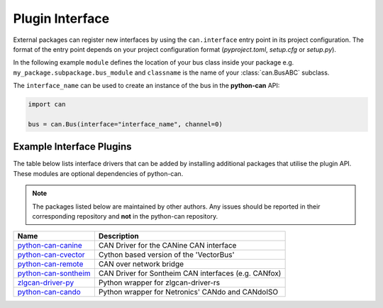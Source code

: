 
.. _plugin interface:

Plugin Interface
================

External packages can register new interfaces by using the ``can.interface`` entry point
in its project configuration. The format of the entry point depends on your project
configuration format (*pyproject.toml*, *setup.cfg* or *setup.py*).

In the following example ``module`` defines the location of your bus class inside your
package e.g. ``my_package.subpackage.bus_module`` and ``classname`` is the name of
your :class:`can.BusABC` subclass.

.. tab:: pyproject.toml (PEP 621)

   .. code-block:: toml

        # Note the quotes around can.interface in order to escape the dot .
        [project.entry-points."can.interface"]
        interface_name = "module:classname"

.. tab:: setup.cfg

   .. code-block:: ini

        [options.entry_points]
        can.interface =
            interface_name = module:classname

.. tab:: setup.py

   .. code-block:: python

        from setuptools import setup

        setup(
            # ...,
            entry_points = {
                'can.interface': [
                    'interface_name = module:classname'
                ]
            }
        )

The ``interface_name`` can be used to
create an instance of the bus in the **python-can** API:

.. code-block:: python

    import can

    bus = can.Bus(interface="interface_name", channel=0)



Example Interface Plugins
-------------------------

The table below lists interface drivers that can be added by installing additional packages that utilise the plugin API. These modules are optional dependencies of python-can.

.. note::
   The packages listed below are maintained by other authors. Any issues should be reported in their corresponding repository and **not** in the python-can repository.

+----------------------------+-------------------------------------------------------+
| Name                       | Description                                           |
+============================+=======================================================+
| `python-can-canine`_       | CAN Driver for the CANine CAN interface               |
+----------------------------+-------------------------------------------------------+
| `python-can-cvector`_      | Cython based version of the 'VectorBus'               |
+----------------------------+-------------------------------------------------------+
| `python-can-remote`_       | CAN over network bridge                               |
+----------------------------+-------------------------------------------------------+
| `python-can-sontheim`_     | CAN Driver for Sontheim CAN interfaces (e.g. CANfox)  |
+----------------------------+-------------------------------------------------------+
| `zlgcan-driver-py`_        | Python wrapper for zlgcan-driver-rs                   |
+----------------------------+-------------------------------------------------------+
| `python-can-cando`_        | Python wrapper for Netronics' CANdo and CANdoISO      |
+----------------------------+-------------------------------------------------------+

.. _python-can-canine: https://github.com/tinymovr/python-can-canine
.. _python-can-cvector: https://github.com/zariiii9003/python-can-cvector
.. _python-can-remote: https://github.com/christiansandberg/python-can-remote
.. _python-can-sontheim: https://github.com/MattWoodhead/python-can-sontheim
.. _zlgcan-driver-py: https://github.com/zhuyu4839/zlgcan-driver
.. _python-can-cando: https://github.com/belliriccardo/python-can-cando

